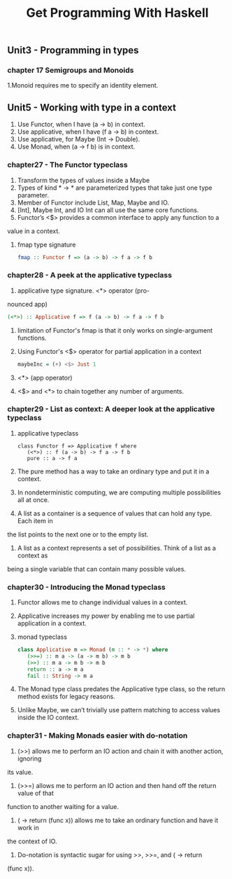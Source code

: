 #+title: Get Programming With Haskell

** Unit3 - Programming in types
*** chapter 17 Semigroups and Monoids

1.Monoid requires me to specify an identity element.

** Unit5 - Working with type in a context

1. Use Functor, when I have (a -> b) in context.
2. Use applicative, when I have (f a -> b) in context.
3. Use applicative, for Maybe (Int -> Double).
4. Use Monad, when (a -> f b) is in context.

*** chapter27 - The Functor typeclass 

1. Transform the types of values inside a Maybe 
2. Types of kind * -> * are parameterized types that take just one type parameter.
3. Member of Functor include List, Map, Maybe and IO.
4. [Int], Maybe Int, and IO Int can all use the same core functions.
5. Functor’s <$> provides a common interface to apply any function to a
value in a context.
6. fmap type signature
   #+begin_src haskell
   fmap :: Functor f => (a -> b) -> f a -> f b
   #+end_src

*** chapter28 - A peek at the applicative typeclass

1. applicative type signature. <*> operator (pro-
nounced app)
   #+begin_src haskell
   (<*>) :: Applicative f => f (a -> b) -> f a -> f b
   #+end_src
   
2. limitation of Functor's fmap is that it only works on single-argument functions.
3. Using Functor's <$> operator for partial application in a context
   #+begin_src haskell
   maybeInc = (+) <$> Just 1
   #+end_src
4. <*> (app operator)   
5. <$> and <*> to chain together any number of arguments.

*** chapter29 - List as context: A deeper look at the applicative typeclass

1. applicative typeclass
   #+begin_src
   class Functor f => Applicative f where
      (<*>) :: f (a -> b) -> f a -> f b
      pure :: a -> f a
   #+end_src
2. The pure method has a way to take an ordinary type and put it in a context.
3. In nondeterministic computing, we are computing multiple possibilities all at once.
4. A list as a container is a sequence of values that can hold any type. Each item in
the list points to the next one or to the empty list.
5. A list as a context represents a set of possibilities. Think of a list as a context as
being a single variable that can contain many possible values.

*** chapter30 - Introducing the Monad typeclass

1. Functor allows me to change individual values in a context.
2. Applicative increases my power by enabling me to use partial application in a context.
3. monad typeclass
   #+begin_src haskell
   class Applicative m => Monad (m :: * -> *) where
      (>>=) :: m a -> (a -> m b) -> m b
      (>>) :: m a -> m b -> m b
      return :: a -> m a
      fail :: String -> m a
   #+end_src
4. The Monad type class predates the Applicative type class, so the return method exists for legacy reasons.
5. Unlike Maybe, we can’t trivially use pattern matching to access values inside the IO context.

*** chapter31 - Making Monads easier with do-notation

1. (>>) allows me to perform an IO action and chain it with another action, ignoring
its value.
2. (>>=) allows me to perform an IO action and then hand off the return value of that
function to another waiting for a value.
3. (\x -> return (func x)) allows me to take an ordinary function and have it work in
the context of IO.
4. Do-notation is syntactic sugar for using >>, >>=, and (\x -> return
(func x)).